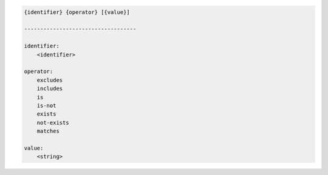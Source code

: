 .. code-block:: text

    {identifier} {operator} [{value}]

    -----------------------------------

    identifier:
        <identifier>

    operator:
        excludes
        includes
        is
        is-not
        exists
        not-exists
        matches

    value:
        <string>
